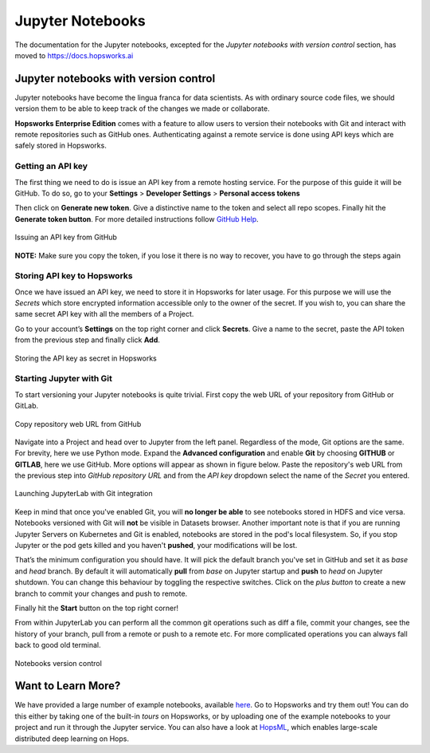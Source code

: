 Jupyter Notebooks
=======================

The documentation for the Jupyter notebooks, excepted for the *Jupyter notebooks with version control* section, has moved to https://docs.hopsworks.ai

Jupyter notebooks with version control
--------------------------------------

Jupyter notebooks have become the lingua franca for data scientists. As with ordinary source code files, we should version them
to be able to keep track of the changes we made or collaborate.

**Hopsworks Enterprise Edition** comes with a feature to allow users to version their notebooks with Git and interact with remote repositories such as
GitHub ones. Authenticating against a remote service is done using API keys which are safely stored in Hopsworks.

Getting an API key
~~~~~~~~~~~~~~~~~~

The first thing we need to do is issue an API key from a remote hosting service. For the purpose of this guide it will be GitHub.
To do so, go to your **Settings** > **Developer Settings** > **Personal access tokens**

Then click on **Generate new token**. Give a distinctive name to the token and select all repo scopes. Finally hit the **Generate token button**.
For more detailed instructions follow `GitHub Help <https://help.github.com/en/github/authenticating-to-github/creating-a-personal-access-token-for-the-command-line>`_.

.. _github_api_key.png: ../../_images/github_api_key.png
.. figure:: ../../imgs/jupyterlab_git/github_api_key.png
    :alt: Generate API key in GitHub
    :target: `github_api_key.png`_
    :align: center
    :figclass: align-center

    Issuing an API key from GitHub

**NOTE:** Make sure you copy the token, if you lose it there is no way to recover, you have to go through the steps again

Storing API key to Hopsworks
~~~~~~~~~~~~~~~~~~~~~~~~~~~~

Once we have issued an API key, we need to store it in Hopsworks for later usage. For this purpose we will use the *Secrets* which
store encrypted information accessible only to the owner of the secret. If you wish to, you can share the same secret API key with
all the members of a Project.

Go to your account’s **Settings** on the top right corner and click **Secrets**.
Give a name to the secret, paste the API token from the previous step and finally click **Add**.

.. _hopsworks_secrets.png: ../../_images/hopsworks_secrets.png
.. figure:: ../../imgs/jupyterlab_git/hopsworks_secrets.png
    :alt: Store API key in Hopsworks
    :target: `hopsworks_secrets.png`_
    :align: center
    :figclass: align-center

    Storing the API key as secret in Hopsworks

Starting Jupyter with Git
~~~~~~~~~~~~~~~~~~~~~~~~~

To start versioning your Jupyter notebooks is quite trivial. First copy the web URL of your repository from GitHub or GitLab.

.. _github_copy_url.png: ../../_images/_github_copy_url.png
.. figure:: ../../imgs/jupyterlab_git/github_copy_url.png
    :alt: Copy repository web URL
    :target: `github_copy_url.png`_
    :align: center
    :figclass: align-center

    Copy repository web URL from GitHub

Navigate into a Project and head over to Jupyter from the left panel. Regardless of the mode, Git options are the same. For
brevity, here we use Python mode. Expand the **Advanced configuration** and enable **Git** by choosing **GITHUB** or **GITLAB**, here we use GitHub. More options will appear as shown in figure
below. Paste the repository's web URL from the previous step into *GitHub repository URL* and from the *API key* dropdown select
the name of the *Secret* you entered.

.. _launch_jupyter_git.png: ../../_images/launch_jupyter_git.svg
.. figure:: ../../imgs/jupyterlab_git/launch_jupyter_git.svg
    :alt: Launching JupyterLab with Git integration
    :target: `launch_jupyter_git.png`_
    :align: center
    :figclass: align-center

    Launching JupyterLab with Git integration

Keep in mind that once you've enabled Git, you will **no longer be able** to see notebooks stored in HDFS and vice versa. Notebooks
versioned with Git will **not** be visible in Datasets browser. Another important note is that if you are running Jupyter Servers on Kubernetes
and Git is enabled, notebooks are stored in the pod's local filesystem. So, if you stop Jupyter or the pod gets killed and you haven't **pushed**,
your modifications will be lost.

That’s the minimum configuration you should have. It will pick the default branch you've set in GitHub and set it as *base* and *head* branch.
By default it will automatically **pull** from *base* on Jupyter startup and **push** to *head* on Jupyter shutdown.
You can change this behaviour by toggling the respective switches. Click on the *plus button* to create a new branch to commit your changes and
push to remote.

Finally hit the **Start** button on the top right corner!

From within JupyterLab you can perform all the common git operations such as diff a file, commit your changes, see the history of your branch,
pull from a remote or push to a remote etc. For more complicated operations you can always fall back to good old terminal.

.. _jupyterlab_git.gif: ../../_images/jupyterlab_git.gif
.. figure:: ../../imgs/jupyterlab_git/jupyterlab_git.gif
    :alt: JupyterLab with Git integration
    :target: `jupyterlab_git.gif`_
    :align: center
    :figclass: align-center

    Notebooks version control


Want to Learn More?
---------------------------------------------------------

We have provided a large number of example notebooks, available here_. Go to Hopsworks and try them out! You can do this either by taking one of the built-in *tours* on Hopsworks, or by uploading one of the example notebooks to your project and run it through the Jupyter service. You can also have a look at HopsML_, which enables large-scale distributed deep learning on Hops.

.. _here: https://github.com/logicalclocks/hops-examples
.. _HopsML: ../../hopsml/hopsML.html
.. _sparkmagic: https://github.com/jupyter-incubator/sparkmagic
.. _livy: https://github.com/apache/incubator-livy
